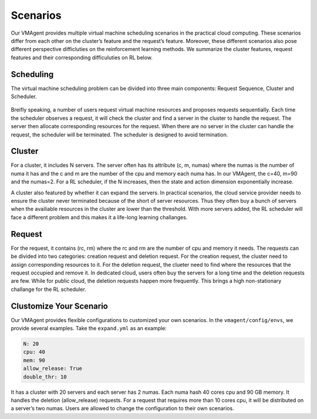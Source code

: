 Scenarios
=========

Our VMAgent provides multiple virtual machine scheduling scenarios in the practical cloud computing. These scenarios
differ from each other on the cluster’s feature and the request’s feature. Moreover, these different scenarios also pose
different perspective difficluties on the reinforcement learning methods. We summarize the cluster features, request
features and their corresponding difficuluties on RL below.

.. figure:: ../images/scenarios/challanges.png
   :alt: Challanges

Scheduling
----------

The virtual machine scheduling problem can be divided into three main components: Request Sequence, Cluster and
Scheduler.

.. figure:: ../images/scenarios/schedIllu.png
   :alt: SchedIllustration

Breifly speaking, a number of users request virtual machine resources and proposes requests sequentially. Each time the
scheduler observes a request, it will check the cluster and find a server in the cluster to handle the request. The
server then allocate corresponding resources for the request. When there are no server in the cluster can handle the
request, the scheduler will be terminated. The scheduler is designed to avoid termination.

Cluster
-------

For a cluster, it includes N servers. The server often has its attribute (c, m, numas) where the numas is the number of
numa it has and the c and m are the number of the cpu and memory each numa has. In our VMAgent, the c=40, m=90 and the
numas=2. For a RL scheduler, if the N increases, then the state and action dimension exponentially increase.

A cluster also featured by whether it can expand the servers. In practical scenarios, the cloud service provider needs
to ensure the cluster never terminated because of the short of server resources. Thus they often buy a bunch of servers
when the availiable resources in the cluster are lower than the threshold. With more servers added, the RL scheduler
will face a different problem and this makes it a life-long learning challanges.

Request
-------

For the request, it contains (rc, rm) where the rc and rm are the number of cpu and memory it needs. The requests can be
divided into two categories: creation request and deletion request. For the creation request, the cluster need to assign
corresponding resources to it. For the deletion request, the clueter need to find where the resources that the request
occupied and remove it. In dedicated cloud, users often buy the servers for a long time and the deletion requests are
few. While for public cloud, the deletion requests happen more frequently. This brings a high non-stationary challange
for the RL scheduler.

Clustomize Your Scenario
------------------------

Our VMAgent provides flexible configurations to customized your own scenarios. In the ``vmagent/config/envs``, we
provide several examples. Take the ``expand.yml`` as an example:

.. code:: yaml

   N: 20
   cpu: 40
   mem: 90
   allow_release: True
   double_thr: 10

It has a cluster with 20 servers and each server has 2 numas. Each numa hash 40 cores cpu and 90 GB memory. It handles
the deletion (allow_release) requests. For a request that requires more than 10 cores cpu, it will be distributed on a
server’s two numas. Users are allowed to change the configuration to their own scenarios.

